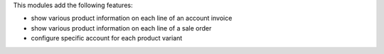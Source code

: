 This modules add the following features:

* show various product information on each line of an account invoice
* show various product information on each line of a sale order
* configure specific account for each product variant
